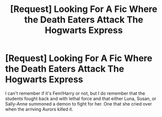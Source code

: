 #+TITLE: [Request] Looking For A Fic Where the Death Eaters Attack The Hogwarts Express

* [Request] Looking For A Fic Where the Death Eaters Attack The Hogwarts Express
:PROPERTIES:
:Author: lazyminx
:Score: 6
:DateUnix: 1516161551.0
:DateShort: 2018-Jan-17
:FlairText: Request
:END:
I can't remember if it's Fem!Harry or not, but I do remember that the students fought back and with lethal force and that either Luna, Susan, or Sally-Anne summoned a demon to fight for her. One that she cried over when the arriving Aurors killed it.

